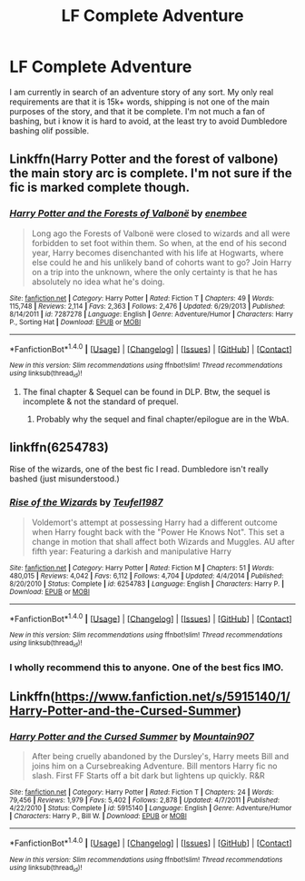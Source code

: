 #+TITLE: LF Complete Adventure

* LF Complete Adventure
:PROPERTIES:
:Author: flingerdinger
:Score: 4
:DateUnix: 1487650807.0
:DateShort: 2017-Feb-21
:FlairText: Request
:END:
I am currently in search of an adventure story of any sort. My only real requirements are that it is 15k+ words, shipping is not one of the main purposes of the story, and that it be complete. I'm not much a fan of bashing, but i know it is hard to avoid, at the least try to avoid Dumbledore bashing olif possible.


** Linkffn(Harry Potter and the forest of valbone) the main story arc is complete. I'm not sure if the fic is marked complete though.
:PROPERTIES:
:Score: 3
:DateUnix: 1487681111.0
:DateShort: 2017-Feb-21
:END:

*** [[http://www.fanfiction.net/s/7287278/1/][*/Harry Potter and the Forests of Valbonë/*]] by [[https://www.fanfiction.net/u/980211/enembee][/enembee/]]

#+begin_quote
  Long ago the Forests of Valbonë were closed to wizards and all were forbidden to set foot within them. So when, at the end of his second year, Harry becomes disenchanted with his life at Hogwarts, where else could he and his unlikely band of cohorts want to go? Join Harry on a trip into the unknown, where the only certainty is that he has absolutely no idea what he's doing.
#+end_quote

^{/Site/: [[http://www.fanfiction.net/][fanfiction.net]] *|* /Category/: Harry Potter *|* /Rated/: Fiction T *|* /Chapters/: 49 *|* /Words/: 115,748 *|* /Reviews/: 2,114 *|* /Favs/: 2,363 *|* /Follows/: 2,476 *|* /Updated/: 6/29/2013 *|* /Published/: 8/14/2011 *|* /id/: 7287278 *|* /Language/: English *|* /Genre/: Adventure/Humor *|* /Characters/: Harry P., Sorting Hat *|* /Download/: [[http://www.ff2ebook.com/old/ffn-bot/index.php?id=7287278&source=ff&filetype=epub][EPUB]] or [[http://www.ff2ebook.com/old/ffn-bot/index.php?id=7287278&source=ff&filetype=mobi][MOBI]]}

--------------

*FanfictionBot*^{1.4.0} *|* [[[https://github.com/tusing/reddit-ffn-bot/wiki/Usage][Usage]]] | [[[https://github.com/tusing/reddit-ffn-bot/wiki/Changelog][Changelog]]] | [[[https://github.com/tusing/reddit-ffn-bot/issues/][Issues]]] | [[[https://github.com/tusing/reddit-ffn-bot/][GitHub]]] | [[[https://www.reddit.com/message/compose?to=tusing][Contact]]]

^{/New in this version: Slim recommendations using/ ffnbot!slim! /Thread recommendations using/ linksub(thread_id)!}
:PROPERTIES:
:Author: FanfictionBot
:Score: 1
:DateUnix: 1487681165.0
:DateShort: 2017-Feb-21
:END:

**** The final chapter & Sequel can be found in DLP. Btw, the sequel is incomplete & not the standard of prequel.
:PROPERTIES:
:Author: RandomNameTakenToo
:Score: 1
:DateUnix: 1487699003.0
:DateShort: 2017-Feb-21
:END:

***** Probably why the sequel and final chapter/epilogue are in the WbA.
:PROPERTIES:
:Author: yarglethatblargle
:Score: 1
:DateUnix: 1487710529.0
:DateShort: 2017-Feb-22
:END:


** linkffn(6254783)

Rise of the wizards, one of the best fic I read. Dumbledore isn't really bashed (just misunderstood.)
:PROPERTIES:
:Author: Quoba
:Score: 2
:DateUnix: 1487668199.0
:DateShort: 2017-Feb-21
:END:

*** [[http://www.fanfiction.net/s/6254783/1/][*/Rise of the Wizards/*]] by [[https://www.fanfiction.net/u/1729392/Teufel1987][/Teufel1987/]]

#+begin_quote
  Voldemort's attempt at possessing Harry had a different outcome when Harry fought back with the "Power He Knows Not". This set a change in motion that shall affect both Wizards and Muggles. AU after fifth year: Featuring a darkish and manipulative Harry
#+end_quote

^{/Site/: [[http://www.fanfiction.net/][fanfiction.net]] *|* /Category/: Harry Potter *|* /Rated/: Fiction M *|* /Chapters/: 51 *|* /Words/: 480,015 *|* /Reviews/: 4,042 *|* /Favs/: 6,112 *|* /Follows/: 4,704 *|* /Updated/: 4/4/2014 *|* /Published/: 8/20/2010 *|* /Status/: Complete *|* /id/: 6254783 *|* /Language/: English *|* /Characters/: Harry P. *|* /Download/: [[http://www.ff2ebook.com/old/ffn-bot/index.php?id=6254783&source=ff&filetype=epub][EPUB]] or [[http://www.ff2ebook.com/old/ffn-bot/index.php?id=6254783&source=ff&filetype=mobi][MOBI]]}

--------------

*FanfictionBot*^{1.4.0} *|* [[[https://github.com/tusing/reddit-ffn-bot/wiki/Usage][Usage]]] | [[[https://github.com/tusing/reddit-ffn-bot/wiki/Changelog][Changelog]]] | [[[https://github.com/tusing/reddit-ffn-bot/issues/][Issues]]] | [[[https://github.com/tusing/reddit-ffn-bot/][GitHub]]] | [[[https://www.reddit.com/message/compose?to=tusing][Contact]]]

^{/New in this version: Slim recommendations using/ ffnbot!slim! /Thread recommendations using/ linksub(thread_id)!}
:PROPERTIES:
:Author: FanfictionBot
:Score: 1
:DateUnix: 1487668208.0
:DateShort: 2017-Feb-21
:END:


*** I wholly recommend this to anyone. One of the best fics IMO.
:PROPERTIES:
:Author: Skeletickles
:Score: 1
:DateUnix: 1487703185.0
:DateShort: 2017-Feb-21
:END:


** Linkffn([[https://www.fanfiction.net/s/5915140/1/Harry-Potter-and-the-Cursed-Summer]])
:PROPERTIES:
:Author: t1mepiece
:Score: 1
:DateUnix: 1487688865.0
:DateShort: 2017-Feb-21
:END:

*** [[http://www.fanfiction.net/s/5915140/1/][*/Harry Potter and the Cursed Summer/*]] by [[https://www.fanfiction.net/u/2334186/Mountain907][/Mountain907/]]

#+begin_quote
  After being cruelly abandoned by the Dursley's, Harry meets Bill and joins him on a Cursebreaking Adventure. Bill mentors Harry fic no slash. First FF Starts off a bit dark but lightens up quickly. R&R
#+end_quote

^{/Site/: [[http://www.fanfiction.net/][fanfiction.net]] *|* /Category/: Harry Potter *|* /Rated/: Fiction T *|* /Chapters/: 24 *|* /Words/: 79,456 *|* /Reviews/: 1,979 *|* /Favs/: 5,402 *|* /Follows/: 2,878 *|* /Updated/: 4/7/2011 *|* /Published/: 4/22/2010 *|* /Status/: Complete *|* /id/: 5915140 *|* /Language/: English *|* /Genre/: Adventure/Humor *|* /Characters/: Harry P., Bill W. *|* /Download/: [[http://www.ff2ebook.com/old/ffn-bot/index.php?id=5915140&source=ff&filetype=epub][EPUB]] or [[http://www.ff2ebook.com/old/ffn-bot/index.php?id=5915140&source=ff&filetype=mobi][MOBI]]}

--------------

*FanfictionBot*^{1.4.0} *|* [[[https://github.com/tusing/reddit-ffn-bot/wiki/Usage][Usage]]] | [[[https://github.com/tusing/reddit-ffn-bot/wiki/Changelog][Changelog]]] | [[[https://github.com/tusing/reddit-ffn-bot/issues/][Issues]]] | [[[https://github.com/tusing/reddit-ffn-bot/][GitHub]]] | [[[https://www.reddit.com/message/compose?to=tusing][Contact]]]

^{/New in this version: Slim recommendations using/ ffnbot!slim! /Thread recommendations using/ linksub(thread_id)!}
:PROPERTIES:
:Author: FanfictionBot
:Score: 1
:DateUnix: 1487688941.0
:DateShort: 2017-Feb-21
:END:
